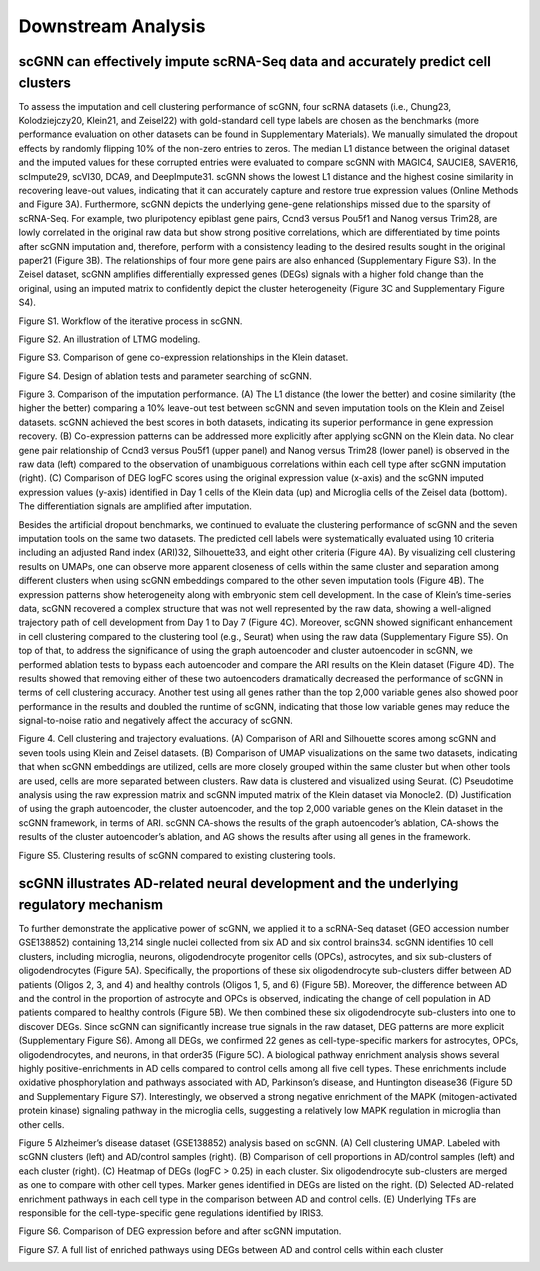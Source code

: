 Downstream Analysis
-------------------

scGNN can effectively impute scRNA-Seq data and accurately predict cell clusters
^^^^^^^^^^^^^^^^^^^^^^^^^^^^^^^^^^^^^^^^^^^^^^^^^^^^^^^^^^^^^^^^^^^^^^^^^^^^^
To assess the imputation and cell clustering performance of scGNN, four scRNA datasets (i.e., Chung23, Kolodziejczy20, Klein21, and Zeisel22) with gold-standard cell type labels are chosen as the benchmarks (more performance evaluation on other datasets can be found in Supplementary Materials). We manually simulated the dropout effects by randomly flipping 10% of the non-zero entries to zeros. The median L1 distance between the original dataset and the imputed values for these corrupted entries were evaluated to compare scGNN with MAGIC4, SAUCIE8, SAVER16, scImpute29, scVI30, DCA9, and DeepImpute31. scGNN shows the lowest L1 distance and the highest cosine similarity in recovering leave-out values, indicating that it can accurately capture and restore true expression values (Online Methods and Figure 3A). Furthermore, scGNN depicts the underlying gene-gene relationships missed due to the sparsity of scRNA-Seq. For example, two pluripotency epiblast gene pairs, Ccnd3 versus Pou5f1 and Nanog versus Trim28, are lowly correlated in the original raw data but show strong positive correlations, which are differentiated by time points after scGNN imputation and, therefore, perform with a consistency leading to the desired results sought in the original paper21 (Figure 3B). The relationships of four more gene pairs are also enhanced (Supplementary Figure S3). In the Zeisel dataset, scGNN amplifies differentially expressed genes (DEGs) signals with a higher fold change than the original, using an imputed matrix to confidently depict the cluster heterogeneity (Figure 3C and Supplementary Figure S4).

Figure S1. Workflow of the iterative process in scGNN.

.. image:: https://raw.githubusercontent.com/hurraygong/scGNN/master/pictures/FigureS1.png
   :width: 500px
   :align: left

Figure S2. An illustration of LTMG modeling.

.. image:: https://raw.githubusercontent.com/hurraygong/scGNN/master/pictures/FigureS2.png
   :width: 500px
   :align: left

Figure S3. Comparison of gene co-expression relationships in the Klein dataset.

.. image:: https://raw.githubusercontent.com/hurraygong/scGNN/master/pictures/FigureS3.png
   :width: 500px
   :align: left

Figure S4. Design of ablation tests and parameter searching of scGNN.

.. image:: https://raw.githubusercontent.com/hurraygong/scGNN/master/pictures/FigureS4.png
   :width: 500px
   :align: left


.. image:: https://raw.githubusercontent.com/hurraygong/scGNN/master/pictures/F3.large.jpg
   :width: 500px
   :align: left
Figure 3.
Comparison of the imputation performance. (A) The L1 distance (the lower the better) and cosine similarity (the higher the better) comparing a 10% leave-out test between scGNN and seven imputation tools on the Klein and Zeisel datasets. scGNN achieved the best scores in both datasets, indicating its superior performance in gene expression recovery. (B) Co-expression patterns can be addressed more explicitly after applying scGNN on the Klein data. No clear gene pair relationship of Ccnd3 versus Pou5f1 (upper panel) and Nanog versus Trim28 (lower panel) is observed in the raw data (left) compared to the observation of unambiguous correlations within each cell type after scGNN imputation (right). (C) Comparison of DEG logFC scores using the original expression value (x-axis) and the scGNN imputed expression values (y-axis) identified in Day 1 cells of the Klein data (up) and Microglia cells of the Zeisel data (bottom). The differentiation signals are amplified after imputation.

Besides the artificial dropout benchmarks, we continued to evaluate the clustering performance of scGNN and the seven imputation tools on the same two datasets. The predicted cell labels were systematically evaluated using 10 criteria including an adjusted Rand index (ARI)32, Silhouette33, and eight other criteria (Figure 4A). By visualizing cell clustering results on UMAPs, one can observe more apparent closeness of cells within the same cluster and separation among different clusters when using scGNN embeddings compared to the other seven imputation tools (Figure 4B). The expression patterns show heterogeneity along with embryonic stem cell development. In the case of Klein’s time-series data, scGNN recovered a complex structure that was not well represented by the raw data, showing a well-aligned trajectory path of cell development from Day 1 to Day 7 (Figure 4C). Moreover, scGNN showed significant enhancement in cell clustering compared to the clustering tool (e.g., Seurat) when using the raw data (Supplementary Figure S5). On top of that, to address the significance of using the graph autoencoder and cluster autoencoder in scGNN, we performed ablation tests to bypass each autoencoder and compare the ARI results on the Klein dataset (Figure 4D). The results showed that removing either of these two autoencoders dramatically decreased the performance of scGNN in terms of cell clustering accuracy. Another test using all genes rather than the top 2,000 variable genes also showed poor performance in the results and doubled the runtime of scGNN, indicating that those low variable genes may reduce the signal-to-noise ratio and negatively affect the accuracy of scGNN.

.. image:: https://raw.githubusercontent.com/hurraygong/scGNN/master/pictures/F4.large.jpg
   :width: 500px
   :align: left
Figure 4.
Cell clustering and trajectory evaluations. (A) Comparison of ARI and Silhouette scores among scGNN and seven tools using Klein and Zeisel datasets. (B) Comparison of UMAP visualizations on the same two datasets, indicating that when scGNN embeddings are utilized, cells are more closely grouped within the same cluster but when other tools are used, cells are more separated between clusters. Raw data is clustered and visualized using Seurat. (C) Pseudotime analysis using the raw expression matrix and scGNN imputed matrix of the Klein dataset via Monocle2. (D) Justification of using the graph autoencoder, the cluster autoencoder, and the top 2,000 variable genes on the Klein dataset in the scGNN framework, in terms of ARI. scGNN CA-shows the results of the graph autoencoder’s ablation, CA-shows the results of the cluster autoencoder’s ablation, and AG shows the results after using all genes in the framework.

Figure S5. Clustering results of scGNN compared to existing clustering tools.

.. image:: https://raw.githubusercontent.com/hurraygong/scGNN/master/pictures/FigureS5.png
   :width: 500px
   :align: left



scGNN illustrates AD-related neural development and the underlying regulatory mechanism
^^^^^^^^^^^^^^^^^^^^^^^^^^^^^^^^^^^^^^^^^^^^^^^^^^^^^^^^^^^^^^^^^^^^^^^^^^^^^^^^^^^^^^^^^^^^^

To further demonstrate the applicative power of scGNN, we applied it to a scRNA-Seq dataset (GEO accession number GSE138852) containing 13,214 single nuclei collected from six AD and six control brains34. scGNN identifies 10 cell clusters, including microglia, neurons, oligodendrocyte progenitor cells (OPCs), astrocytes, and six sub-clusters of oligodendrocytes (Figure 5A). Specifically, the proportions of these six oligodendrocyte sub-clusters differ between AD patients (Oligos 2, 3, and 4) and healthy controls (Oligos 1, 5, and 6) (Figure 5B). Moreover, the difference between AD and the control in the proportion of astrocyte and OPCs is observed, indicating the change of cell population in AD patients compared to healthy controls (Figure 5B). We then combined these six oligodendrocyte sub-clusters into one to discover DEGs. Since scGNN can significantly increase true signals in the raw dataset, DEG patterns are more explicit (Supplementary Figure S6). Among all DEGs, we confirmed 22 genes as cell-type-specific markers for astrocytes, OPCs, oligodendrocytes, and neurons, in that order35 (Figure 5C). A biological pathway enrichment analysis shows several highly positive-enrichments in AD cells compared to control cells among all five cell types. These enrichments include oxidative phosphorylation and pathways associated with AD, Parkinson’s disease, and Huntington disease36 (Figure 5D and Supplementary Figure S7). Interestingly, we observed a strong negative enrichment of the MAPK (mitogen-activated protein kinase) signaling pathway in the microglia cells, suggesting a relatively low MAPK regulation in microglia than other cells.

.. image:: https://raw.githubusercontent.com/hurraygong/scGNN/master/pictures/F5.large.jpg
   :width: 500px
   :align: left

Figure 5 Alzheimer’s disease dataset (GSE138852) analysis based on scGNN. (A) Cell clustering UMAP. Labeled with scGNN clusters (left) and AD/control samples (right). (B) Comparison of cell proportions in AD/control samples (left) and each cluster (right). (C) Heatmap of DEGs (logFC > 0.25) in each cluster. Six oligodendrocyte sub-clusters are merged as one to compare with other cell types. Marker genes identified in DEGs are listed on the right. (D) Selected AD-related enrichment pathways in each cell type in the comparison between AD and control cells. (E) Underlying TFs are responsible for the cell-type-specific gene regulations identified by IRIS3.

Figure S6. Comparison of DEG expression before and after scGNN imputation.

.. image:: https://raw.githubusercontent.com/hurraygong/scGNN/master/pictures/FigureS6.png
   :width: 500px
   :align: left

Figure S7. A full list of enriched pathways using DEGs between AD and control cells within each cluster

.. image:: https://raw.githubusercontent.com/hurraygong/scGNN/master/pictures/FigureS7.png
   :width: 500px
   :align: left
